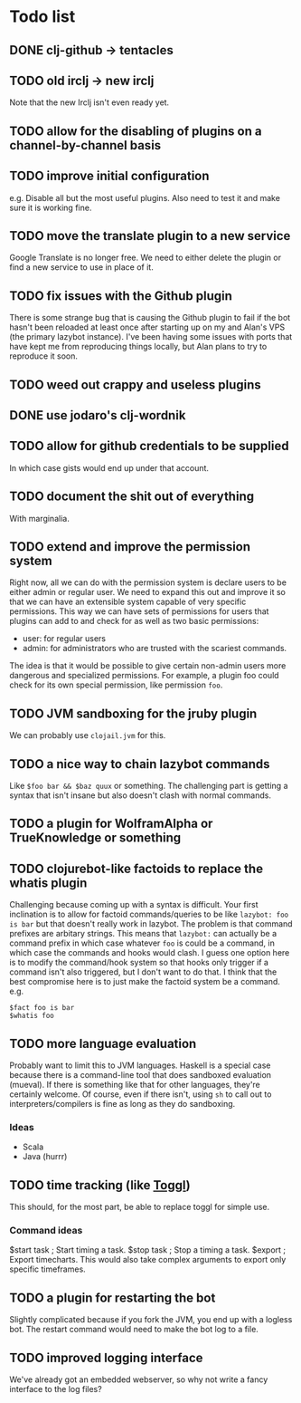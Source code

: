 * Todo list
** DONE clj-github -> tentacles
** TODO old irclj -> new irclj
Note that the new Irclj isn't even ready yet.
** TODO allow for the disabling of plugins on a channel-by-channel basis
** TODO improve initial configuration
e.g. Disable all but the most useful plugins. Also need to test it and make sure it is
working fine.
** TODO move the translate plugin to a new service
Google Translate is no longer free. We need to either delete the plugin or find a
new service to use in place of it.
** TODO fix issues with the Github plugin
There is some strange bug that is causing the Github plugin to fail if the bot hasn't
been reloaded at least once after starting up on my and Alan's VPS (the primary lazybot
instance). I've been having some issues with ports that have kept me from reproducing
things locally, but Alan plans to try to reproduce it soon.
** TODO weed out crappy and useless plugins
** DONE use jodaro's clj-wordnik
** TODO allow for github credentials to be supplied
In which case gists would end up under that account.
** TODO document the *shit* out of everything
With marginalia.
** TODO extend and improve the permission system
Right now, all we can do with the permission system is declare users to be either 
admin or regular user. We need to expand this out and improve it so that we can 
have an extensible system capable of very specific permissions. This way we can 
have sets of permissions for users that plugins can add to and check for as well 
as two basic permissions:

- user: for regular users
- admin: for administrators who are trusted with the scariest commands.

The idea is that it would be possible to give certain non-admin users more dangerous
and specialized permissions. For example, a plugin foo could check for its own special
permission, like permission =foo=.

** TODO JVM sandboxing for the jruby plugin
We can probably use =clojail.jvm= for this.
** TODO a nice way to chain lazybot commands
Like =$foo bar && $baz quux= or something. The challenging part is getting a
syntax that isn't insane but also doesn't clash with normal commands.
** TODO a plugin for WolframAlpha or TrueKnowledge or something
** TODO clojurebot-like factoids to replace the whatis plugin
Challenging because coming up with a syntax is difficult. Your first inclination
is to allow for factoid commands/queries to be like =lazybot: foo is bar= but that
doesn't really work in lazybot. The problem is that command prefixes are arbitary
strings. This means that =lazybot:= can actually be a command prefix in which case
whatever =foo= is could be a command, in which case the commands and hooks would
clash. I guess one option here is to modify the command/hook system so that hooks
only trigger if a command isn't also triggered, but I don't want to do that. I
think that the best compromise here is to just make the factoid system be a command.
e.g.
#+begin_example
$fact foo is bar
$whatis foo
#+end_example
** TODO more language evaluation
Probably want to limit this to JVM languages. Haskell is a special case
because there is a command-line tool that does sandboxed evaluation
(mueval). If there is something like that for other languages, they're
certainly welcome. Of course, even if there isn't, using =sh= to call
out to interpreters/compilers is fine as long as they do sandboxing.
*** Ideas
- Scala
- Java (hurrr)
** TODO time tracking (like [[http://toggl.com][Toggl]])
This should, for the most part, be able to replace toggl for simple use.
*** Command ideas
#+begin_example
$start task ; Start timing a task.
$stop task  ; Stop a timing a task.
$export     ; Export timecharts. This would also take complex arguments
              to export only specific timeframes.
** TODO a plugin for restarting the bot
Slightly complicated because if you fork the JVM, you end up with a
logless bot. The restart command would need to make the bot log to a file.
** TODO improved logging interface
We've already got an embedded webserver, so why not write a fancy
interface to the log files?
